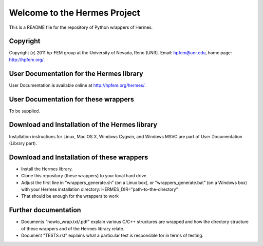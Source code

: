 =============================
Welcome to the Hermes Project
=============================

This is a README file for the repository of Python wrappers of Hermes.


Copyright
=========

Copyright (c) 2011 hp-FEM group at the University of Nevada,
Reno (UNR). Email: hpfem@unr.edu, home page: http://hpfem.org/.


User Documentation for the Hermes library
=========================================

User Documentation is available online at http://hpfem.org/hermes/.


User Documentation for these wrappers
=========================================

To be supplied.


Download and Installation of the Hermes library
===============================================

Installation instructions for Linux, Mac OS X, Windows Cygwin,
and Windows MSVC are part of User Documentation (Library part).


Download and Installation of these wrappers
===========================================

-	Install the Hermes library.
-	Clone this repository (these wrappers) to your local hard drive.
-	Adjust the first line in "wrappers_generate.sh" (on a Linux box), or "wrappers_generate.bat" (on a Windows box) with your Hermes installation directory: HERMES_DIR="path-to-the-directory"
-	That should be enough for the wrappers to work


Further documentation
=====================

- Documents "howto_wrap.txt/.pdf" explain various C/C++ structures are wrapped and how the directory structure of these wrappers and of the Hermes library relate.
- Document "TESTS.rst" explains what a particular test is responsible for in terms of testing.
